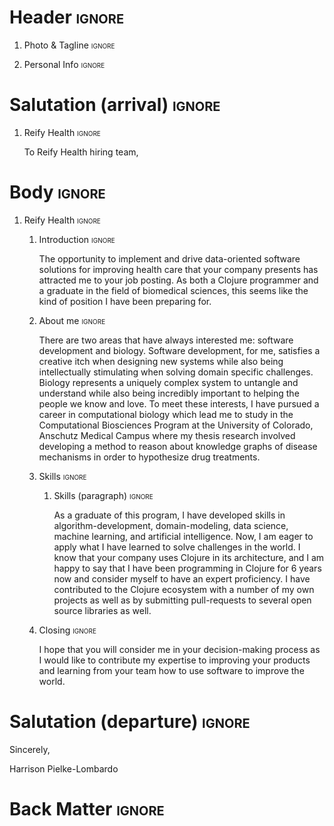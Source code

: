 # -*- eval: (pdf-auto-export-mode); -*-
# #+bibliography: resume.bib
#+cite_export: biblatex

* Config/Preamble                                                  :noexport:
** LaTeX Config
#+BEGIN_SRC emacs-lisp :exports none  :results none :eval always
(require 'oc-biblatex)
(setq org-latex-with-hyperref nil) ;; stop org adding hypersetup{author..} to latex export

(setq org-latex-logfiles-extensions (quote ("lof" "lot" "tex~" "aux" "idx" "log" "out" "toc" "nav" "snm" "vrb" "dvi" "fdb_latexmk" "blg" "brf" "fls" "entoc" "ps" "spl" "bbl" "xmpi" "run.xml" "bcf")))

(add-to-list 'org-latex-classes
             '("altacv" "\\documentclass[10pt,a4paper,ragged2e,withhyper]{altacv}

% Change the page layout if you need to
\\geometry{left=1.25cm,right=1.25cm,top=1.5cm,bottom=1.5cm,columnsep=1.2cm}

% Use roboto and lato for fonts
\\renewcommand{\\familydefault}{\\sfdefault}

% Change the colours if you want to
\\definecolor{SlateGrey}{HTML}{2E2E2E}
\\definecolor{LightGrey}{HTML}{666666}
\\definecolor{DarkPastelRed}{HTML}{450808}
\\definecolor{PastelRed}{HTML}{8F0D0D}
\\definecolor{GoldenEarth}{HTML}{E7D192}
\\colorlet{name}{black}
\\colorlet{tagline}{PastelRed}
\\colorlet{heading}{DarkPastelRed}
\\colorlet{headingrule}{GoldenEarth}
\\colorlet{subheading}{PastelRed}
\\colorlet{accent}{PastelRed}
\\colorlet{emphasis}{SlateGrey}
\\colorlet{body}{LightGrey}

% Change some fonts, if necessary
\\renewcommand{\\namefont}{\\Huge\\rmfamily\\bfseries}
\\renewcommand{\\personalinfofont}{\\footnotesize}
\\renewcommand{\\cvsectionfont}{\\LARGE\\rmfamily\\bfseries}
\\renewcommand{\\cvsubsectionfont}{\\large\\bfseries}

% Change the bullets for itemize and rating marker
% for \cvskill if you want to
\\renewcommand{\\itemmarker}{{\\small\\textbullet}}
\\renewcommand{\\ratingmarker}{\\faCircle}
"

               ("\\cvsection{%s}" . "\\cvsection*{%s}")
               ("\\cvevent{%s}" . "\\cvevent*{%s}")))
(setq org-latex-packages-alist 'nil)
(setq org-latex-default-packages-alist
      '(("rm" "roboto"  t)
        ("defaultsans" "lato" t)
        ("" "paracol" t)
        ))
(require 'ox-extra)
(ox-extras-activate '(latex-header-blocks ignore-headlines))
#+END_SRC
#+LATEX_CLASS: altacv
#+LATEX_HEADER: \columnratio{0.6} % Set the left/right column width ratio to 6:4.
#+LATEX_HEADER: \usepackage[bottom]{footmisc}
*** Bibliography
# #+LATEX_HEADER: \DeclareNameAlias{sortname}{last-first}
#+LATEX_HEADER: \DeclareNameAlias{sortname}{given-family}
#+LATEX_HEADER: \addbibresource{resume.bib}
# #+LATEX_HEADER: \usepackage[citestyle=numeric-comp, maxcitenames=1, maxbibnames=4, doi=false, isbn=false, eprint=true, backend=bibtex, hyperref=true, url=false, natbib=true]{biblatex}
# #+LATEX_HEADER: \usepackage[backend=biber, sorting=nyvt, style=authoryear, firstinits]{biblatex}
# #+LATEX_HEADER: \usepackage[backend=natbib, giveninits=true]{biblatex}
# #+LATEX_HEADER: \usepackage[style=trad-abbrv,sorting=none,sortcites=true,doi=false,url=false,giveninits=true,hyperref]{biblatex}

** Exporter Settings
#+AUTHOR: Harrison Pielke-Lombardo
#+EXPORT_FILE_NAME: ./cover-letter.pdf
#+OPTIONS: toc:nil title:nil H:1
** Macros
#+MACRO: cvevent \cvevent{$1}{$2}{$3}{$4}
#+MACRO: cvachievement \cvachievement{$1}{$2}{$3}{$4}
#+MACRO: cvtag \cvtag{$1}
#+MACRO: divider \divider
#+MACRO: par-div \par\divider
#+MACRO: new-page \newpage

* Header                                                             :ignore:

** Photo & Tagline :ignore:
#+begin_export latex
\name{Harrison Pielke-Lombardo}
\photoR{2.8cm}{Harrison_2015s.jpg}
\tagline{PhD Researcher}
#+end_export

** Personal Info :ignore:
#+begin_export latex
\personalinfo{
 %%  \homepage{www.github.com/tuh8888}
  \email{harrison.pielke-lombardo@cuanschutz.edu}
  \phone{720 209 6249}
%% \location{Denver, CO}
  \github{tuh8888}
  \linkedin{tuh8888}
%%  \dob{12 May 1995}
%%   \driving{US Driving Licence
  }
}
\makecvheader
#+end_export

** Contact Info                                                    :noexport:
   - Phone :: (720) - 209 - 6249
   - Email :: harrison.pielke-lombardo@cuanschutz.edu
   - GitHub :: www.github.com/tuh8888
   - LinkedIn :: www.linkedin.com/in/tuh8888
   - Address :: 1855 N Gaylord St. Apt. 202, Denver, CO, 80206

* Salutation (arrival)                                               :ignore:
** Reify Health                                                      :ignore:

  To Reify Health hiring team,

** ThorTech                                                 :ignore:noexport:

   To ThorTech hiring team,

* Body                                                               :ignore:
  \hfill \break

** Reify Health                                                      :ignore:
*** Introduction                                                     :ignore:

   The opportunity to implement and drive data-oriented software solutions for improving health care that your company presents has attracted me to your job posting. As both a Clojure programmer and a graduate in the field of biomedical sciences, this seems like the kind of position I have been preparing for.

*** About me                                                         :ignore:

   \hfill \break

   There are two areas that have always interested me: software development and biology. Software development, for me, satisfies a creative itch when designing new systems while also being intellectually stimulating when solving domain specific challenges. Biology represents a uniquely complex system to untangle and understand while also being incredibly important to helping the people we know and love. To meet these interests, I have pursued a career in computational biology which lead me to study in the Computational Biosciences Program at the University of Colorado, Anschutz Medical Campus where my thesis research involved developing a method to reason about knowledge graphs of disease mechanisms in order to hypothesize drug treatments.

*** Skills                                                           :ignore:
   \hfill \break

**** Skills (paragraph)                                              :ignore:

   As a graduate of this program, I have developed skills in algorithm-development, domain-modeling, data science, machine learning, and artificial intelligence. Now, I am eager to apply what I have learned to solve challenges in the world. I know that your company uses Clojure in its architecture, and I am happy to say that I have been programming in Clojure for 6 years now and consider myself to have an expert proficiency. I have contributed to the Clojure ecosystem with a number of my own projects as well as by submitting pull-requests to several open source libraries as well.

**** Skills (list)                                          :ignore:noexport:
   \hfill \break

   As a graduate of the Computational Biosciences program at the University of Colorado, Anschutz Medical Campus, I have developed skills in:
   - algorithm-development
   - domain-modeling
   - data science
   - machine learning
   - artificial intelligence.

   I have expert proficiency in several programming languages:
   - Clojure
   - Python
   - Java

*** Closing                                                          :ignore:
  \hfill \break

  I hope that you will consider me in your decision-making process as I would like to contribute my expertise to improving your products and learning from your team how to use software to improve the world.


** ThorTech                                                 :ignore:noexport:

* Salutation (departure)                                             :ignore:

  \hfill \break

  Sincerely,

  \hfill \break

  Harrison Pielke-Lombardo

* Back Matter                                                        :ignore:
#+begin_export latex
\end{document}
#+end_export

# Local Variables:
# org-cite-global-bibliography: nil
# End:
